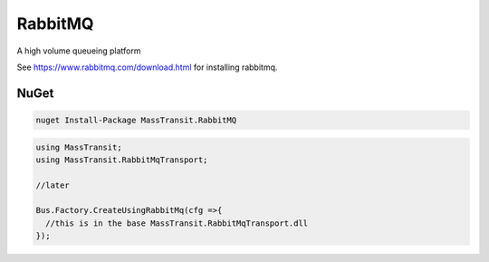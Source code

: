 RabbitMQ
========

A high volume queueing platform

See https://www.rabbitmq.com/download.html for installing rabbitmq.

NuGet
'''''

.. sourcecode:: powershell

  nuget Install-Package MassTransit.RabbitMQ


.. sourcecode:: csharp

  using MassTransit;
  using MassTransit.RabbitMqTransport;

  //later

  Bus.Factory.CreateUsingRabbitMq(cfg =>{
    //this is in the base MassTransit.RabbitMqTransport.dll
  });
